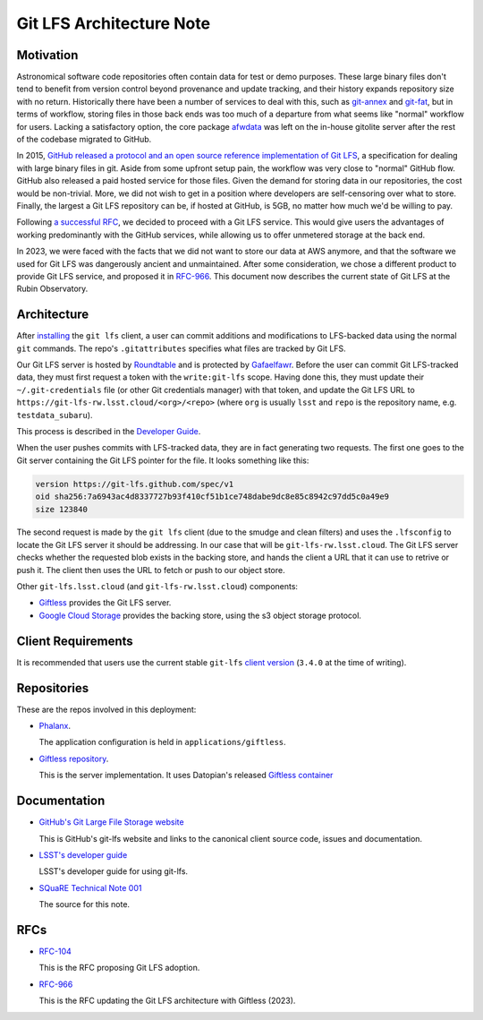.. Metadata such as the title, authors, and description are set in
   metadata.yaml

#########################
Git LFS Architecture Note
#########################

.. abstract::

   A description of the architecture of the Git LFS service implementation.

Motivation
==========

Astronomical software code repositories often contain data for test or
demo purposes. These large binary files don't tend to benefit from
version control beyond provenance and update tracking, and their
history expands repository size with no return. Historically there
have been a number of services to deal with this, such as `git-annex`_
and `git-fat`_, but in terms of workflow, storing files in those back
ends was too much of a departure from what seems like "normal"
workflow for users. Lacking a satisfactory option, the core package
`afwdata`_ was left on the in-house gitolite server after the rest of the
codebase migrated to GitHub.

.. _git-annex: https://git-annex.branchable.com
.. _git-fat: https://github.com/jedbrown/git-fat
.. _afwdata: https://github.com/lsst/afwdata

In 2015, `GitHub released a protocol and an open source reference
implementation of Git LFS <https://git-lfs.github.com>`_, a
specification for dealing with large binary files in git. Aside from
some upfront setup pain, the workflow was very close to "normal" GitHub
flow. GitHub also released a paid hosted service for those files. Given
the demand for storing data in our repositories, the cost would be
non-trivial. More, we did not wish to get in a position where developers
are self-censoring over what to store.  Finally, the largest a Git LFS
repository can be, if hosted at GitHub, is 5GB, no matter how much we'd
be willing to pay.

Following `a successful RFC
<https://jira.lsstcorp.org/browse/RFC-104>`_, we decided to proceed with
a Git LFS service. This would give users the advantages of working
predominantly with the GitHub services, while allowing us to offer
unmetered storage at the back end.

In 2023, we were faced with the facts that we did not want to store our
data at AWS anymore, and that the software we used for Git LFS was
dangerously ancient and unmaintained. After some consideration, we chose
a different product to provide Git LFS service, and proposed it in
`RFC-966 <https://jira.lsstcorp.org/browse/RFC-966>`_.  This document
now describes the current state of Git LFS at the Rubin Observatory.

Architecture
============

After `installing <https://git-lfs.github.com>`_ the ``git lfs`` client,
a user can commit additions and modifications to LFS-backed data using
the normal ``git`` commands. The repo's ``.gitattributes`` specifies
what files are tracked by Git LFS.

Our Git LFS server is hosted by `Roundtable
<https://roundtable.lsst.io>`_ and is protected by `Gafaelfawr
<https://gafaelfawr.lsst.io>`_. Before the user can commit Git
LFS-tracked data, they must first request a token with the
``write:git-lfs`` scope.  Having done this, they must update their
``~/.git-credentials`` file (or other Git credentials manager) with that
token, and update the Git LFS URL to
``https://git-lfs-rw.lsst.cloud/<org>/<repo>`` (where ``org`` is usually
``lsst`` and ``repo`` is the repository name, e.g. ``testdata_subaru``).

This process is described in the `Developer Guide
<https://developer.lsst.io/git/git-lfs.html>`_.

When the user pushes commits with
LFS-tracked data, they are in fact generating two requests. The first
one goes to the Git server containing the Git LFS pointer for the
file. It looks something like this:

.. code-block:: text

   version https://git-lfs.github.com/spec/v1
   oid sha256:7a6943ac4d8337727b93f410cf51b1ce748dabe9dc8e85c8942c97dd5c0a49e9
   size 123840

The second request is made by the ``git lfs`` client (due to the
smudge and clean filters) and uses the ``.lfsconfig`` to locate
the Git LFS server it should be addressing. In our case that will be
``git-lfs-rw.lsst.cloud``. The Git LFS server checks whether the requested
blob exists in the backing store, and hands the client a URL that it
can use to retrive or push it. The client then uses the URL to fetch or push to our object store.

Other ``git-lfs.lsst.cloud`` (and ``git-lfs-rw.lsst.cloud``) components:

- `Giftless <https://giftless.datopian.com>`_ provides the Git LFS
  server.

- `Google Cloud Storage <https://cloud.google.com/storage>`_ provides
  the backing store, using the s3 object storage protocol.

.. _repos:

Client Requirements
===================

It is recommended that users use the current stable ``git-lfs`` `client
version <https://github.com/git-lfs/git-lfs/releases/latest>`_
(``3.4.0`` at the time of writing).

Repositories
============

These are the repos involved in this deployment:

- `Phalanx <https://github.com/lsst-sqre/phalanx>`_.

  The application
  configuration is held in ``applications/giftless``.

- `Giftless repository <https://github.com/datopian/giftless>`_.

  This is the server implementation.  It uses Datopian's released
  `Giftless container <https://hub.docker.com/r/datopian/giftless>`_


.. _docs:

Documentation
=============

- `GitHub's Git Large File Storage website <https://git-lfs.github.com/>`_

  This is GitHub's git-lfs website and links to the canonical client
  source code, issues and documentation.

- `LSST's developer guide <http://developer.lsst.io/en/latest/tools/git_lfs.html>`_

  LSST's developer guide for using git-lfs.

- `SQuaRE Technical Note 001 <https://github.com/lsst-sqre/sqr-001>`_

  The source for this note.

RFCs
====

- `RFC-104 <https://jira.lsstcorp.org/browse/RFC-104>`_

  This is the RFC proposing Git LFS adoption.

- `RFC-966 <https://jira.lsstcorp.org/browse/RFC-966>`_

  This is the RFC updating the Git LFS architecture with Giftless (2023).

.. Make in-text citations with: :cite:`bibkey`.
.. Uncomment to use citations
.. .. rubric:: References
..
.. .. bibliography:: local.bib lsstbib/books.bib lsstbib/lsst.bib lsstbib/lsst-dm.bib lsstbib/refs.bib lsstbib/refs_ads.bib
..    :style: lsst_aa
